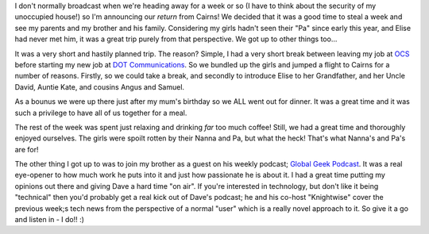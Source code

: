 .. title: We're back!
.. slug: We_are_back
.. date: 2006-10-28 09:25:00 UTC+10:00
.. tags: James,blog
.. category: 
.. link: 

I don't normally broadcast when we're heading away for a week or so (I
have to think about the security of my unoccupied house!) so I'm
announcing our *return* from Cairns! We decided that it was a good
time to steal a week and see my parents and my brother and his family.
Considering my girls hadn't seen their "Pa" since early this year, and
Elise had never met him, it was a great trip purely from that
perspective. We got up to other things too...

.. TEASER_END

It was a very short and hastily planned trip. The reason? Simple, I
had a very short break between leaving my job at `OCS`_ before
starting my new job at `DOT Communications`_. So we bundled up the
girls and jumped a flight to Cairns for a number of reasons. Firstly,
so we could take a break, and secondly to introduce Elise to her
Grandfather, and her Uncle David, Auntie Kate, and cousins Angus and
Samuel.

As a bounus we were up there just after my mum's birthday so we ALL
went out for dinner. It was a great time and it was such a privilege
to have all of us together for a meal.

The rest of the week was spent just relaxing and drinking *far* too
much coffee! Still, we had a great time and thoroughly enjoyed
ourselves. The girls were spoilt rotten by their Nanna and Pa, but
what the heck! That's what Nanna's and Pa's are for!

The other thing I got up to was to join my brother as a guest on his
weekly podcast; `Global Geek Podcast`_. It was a real eye-opener to
how much work he puts into it and just how passionate he is about it.
I had a great time putting my opinions out there and giving Dave a
hard time "on air". If you're interested in technology, but don't like
it being "technical" then you'd probably get a real kick out of Dave's
podcast; he and his co-host "Knightwise" cover the previous week;s
tech news from the perspective of a normal "user" which is a really
novel approach to it. So give it a go and listen in - I do!! :)

.. _OCS: http://www.ocs.com
.. _DOT Communications: http://www.dot.com.au
.. _Global Geek Podcast: http://globalgeek.thepodcastnetwork.com/
